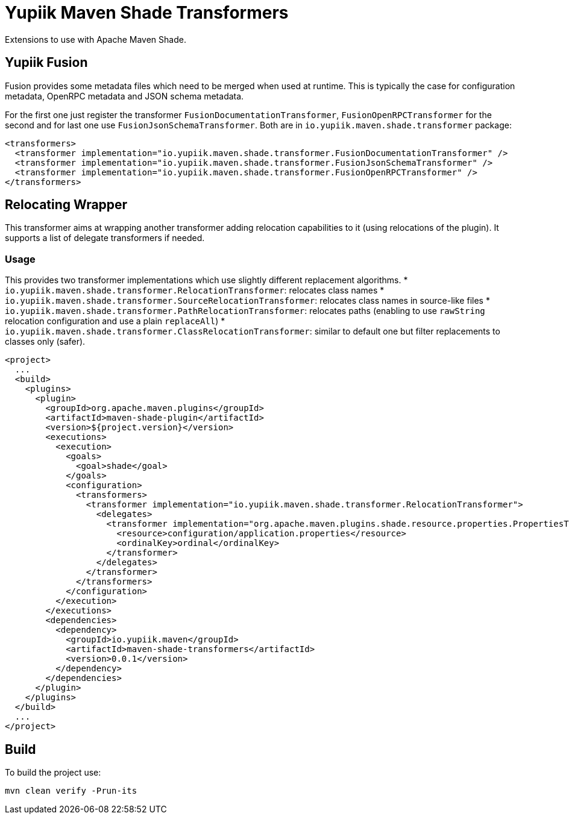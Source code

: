 //
// Copyright (c) 2020-2023 - Yupiik SAS - https://www.yupiik.com
// Licensed under the Apache License, Version 2.0 (the "License");
// you may not use this file except in compliance
// with the License.  You may obtain a copy of the License at
//
//  http://www.apache.org/licenses/LICENSE-2.0
//
// Unless required by applicable law or agreed to in writing,
// software distributed under the License is distributed on an
// "AS IS" BASIS, WITHOUT WARRANTIES OR CONDITIONS OF ANY
// KIND, either express or implied.  See the License for the
// specific language governing permissions and limitations
// under the License.
//

= Yupiik Maven Shade Transformers

Extensions to use with Apache Maven Shade.

== Yupiik Fusion

Fusion provides some metadata files which need to be merged when used at runtime.
This is typically the case for configuration metadata, OpenRPC metadata and JSON schema metadata.

For the first one just register the transformer `FusionDocumentationTransformer`, `FusionOpenRPCTransformer` for the second and for last one use `FusionJsonSchemaTransformer`.
Both are in `io.yupiik.maven.shade.transformer` package:

[source,xml]
----
<transformers>
  <transformer implementation="io.yupiik.maven.shade.transformer.FusionDocumentationTransformer" />
  <transformer implementation="io.yupiik.maven.shade.transformer.FusionJsonSchemaTransformer" />
  <transformer implementation="io.yupiik.maven.shade.transformer.FusionOpenRPCTransformer" />
</transformers>
----

== Relocating Wrapper

This transformer aims at wrapping another transformer adding relocation capabilities to it (using relocations of the plugin).
It supports a list of delegate transformers if needed.

=== Usage

This provides two transformer implementations which use slightly different replacement algorithms.
* `io.yupiik.maven.shade.transformer.RelocationTransformer`: relocates class names
* `io.yupiik.maven.shade.transformer.SourceRelocationTransformer`: relocates class names in source-like files
* `io.yupiik.maven.shade.transformer.PathRelocationTransformer`: relocates paths (enabling to use `rawString` relocation configuration and use a plain `replaceAll`)
* `io.yupiik.maven.shade.transformer.ClassRelocationTransformer`: similar to default one but filter replacements to classes only (safer).

[source,xml]
----
<project>
  ...
  <build>
    <plugins>
      <plugin>
        <groupId>org.apache.maven.plugins</groupId>
        <artifactId>maven-shade-plugin</artifactId>
        <version>${project.version}</version>
        <executions>
          <execution>
            <goals>
              <goal>shade</goal>
            </goals>
            <configuration>
              <transformers>
                <transformer implementation="io.yupiik.maven.shade.transformer.RelocationTransformer">
                  <delegates>
                    <transformer implementation="org.apache.maven.plugins.shade.resource.properties.PropertiesTransformer">
                      <resource>configuration/application.properties</resource>
                      <ordinalKey>ordinal</ordinalKey>
                    </transformer>
                  </delegates>
                </transformer>
              </transformers>
            </configuration>
          </execution>
        </executions>
        <dependencies>
          <dependency>
            <groupId>io.yupiik.maven</groupId>
            <artifactId>maven-shade-transformers</artifactId>
            <version>0.0.1</version>
          </dependency>
        </dependencies>
      </plugin>
    </plugins>
  </build>
  ...
</project>
----

== Build

To build the project use:

[source,bash]
----
mvn clean verify -Prun-its
----

